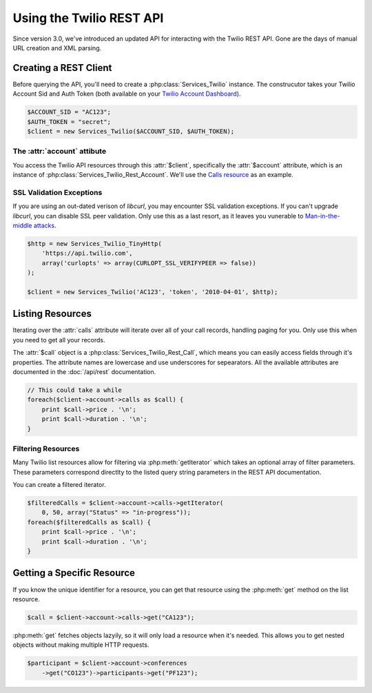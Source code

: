 .. _ref-rest

==========================
Using the Twilio REST API
==========================

Since version 3.0, we've introduced an updated API for interacting with the Twilio REST API. Gone are the days of manual URL creation and XML parsing.

Creating a REST Client
=======================

Before querying the API, you'll need to create a :php:class:`Services_Twilio` instance. The construcutor takes your Twilio Account Sid and Auth Token (both available on your `Twilio Account Dashboard <http:www.twilio.com/user/account>`_).

.. code-block:: php

    $ACCOUNT_SID = "AC123";
    $AUTH_TOKEN = "secret";
    $client = new Services_Twilio($ACCOUNT_SID, $AUTH_TOKEN);

The :attr:`account` attibute
----------------------------

You access the Twilio API resources through this :attr:`$client`, specifically the :attr:`$account` attribute, which is an instance of :php:class:`Services_Twilio_Rest_Account`. We'll use the `Calls resource <http://www.twilio.com/docs/api/rest/call>`_ as an example.

SSL Validation Exceptions
-------------------------

If you are using an out-dated verison of `libcurl`, you may encounter SSL validation exceptions. If you can't upgrade `libcurl`, you can disable SSL peer validation. Only use this as a last resort, as it leaves you vunerable to `Man-in-the-middle attacks <http://en.wikipedia.org/wiki/Man-in-the-middle_attack>`_.

.. code-block:: php

    $http = new Services_Twilio_TinyHttp(
        'https://api.twilio.com',
        array('curlopts' => array(CURLOPT_SSL_VERIFYPEER => false))
    );

    $client = new Services_Twilio('AC123', 'token', '2010-04-01', $http);

Listing Resources
====================

Iterating over the :attr:`calls` attribute will iterate over all of your call records, handling paging for you. Only use this when you need to get all your records.

The :attr:`$call` object is a :php:class:`Services_Twilio_Rest_Call`, which means you can easily access fields through it's properties. The attribute names are lowercase and use underscores for sepearators. All the available attributes are documented in the :doc:`/api/rest` documentation.

.. code-block:: php

    // This could take a while
    foreach($client->account->calls as $call) {
        print $call->price . '\n';
	print $call->duration . '\n';
    }

Filtering Resources
-------------------

Many Twilio list resources allow for filtering via :php:meth:`getIterator` which takes an optional array of filter parameters. These parameters correspond directlty to the listed query string parameters in the REST API documentation.

You can create a filtered iterator.

.. code-block:: php

    $filteredCalls = $client->account->calls->getIterator(
        0, 50, array("Status" => "in-progress"));
    foreach($filteredCalls as $call) {
        print $call->price . '\n';
	print $call->duration . '\n';
    }

Getting a Specific Resource
=============================

If you know the unique identifier for a resource, you can get that resource using the :php:meth:`get` method on the list resource.

.. code-block:: php

    $call = $client->account->calls->get("CA123");

:php:meth:`get` fetches objects lazyily, so it will only load a resource when it's needed. This allows you to get nested objects without making multiple HTTP requests.

.. code-block:: php

    $participant = $client->account->conferences
        ->get("CO123")->participants->get("PF123");
